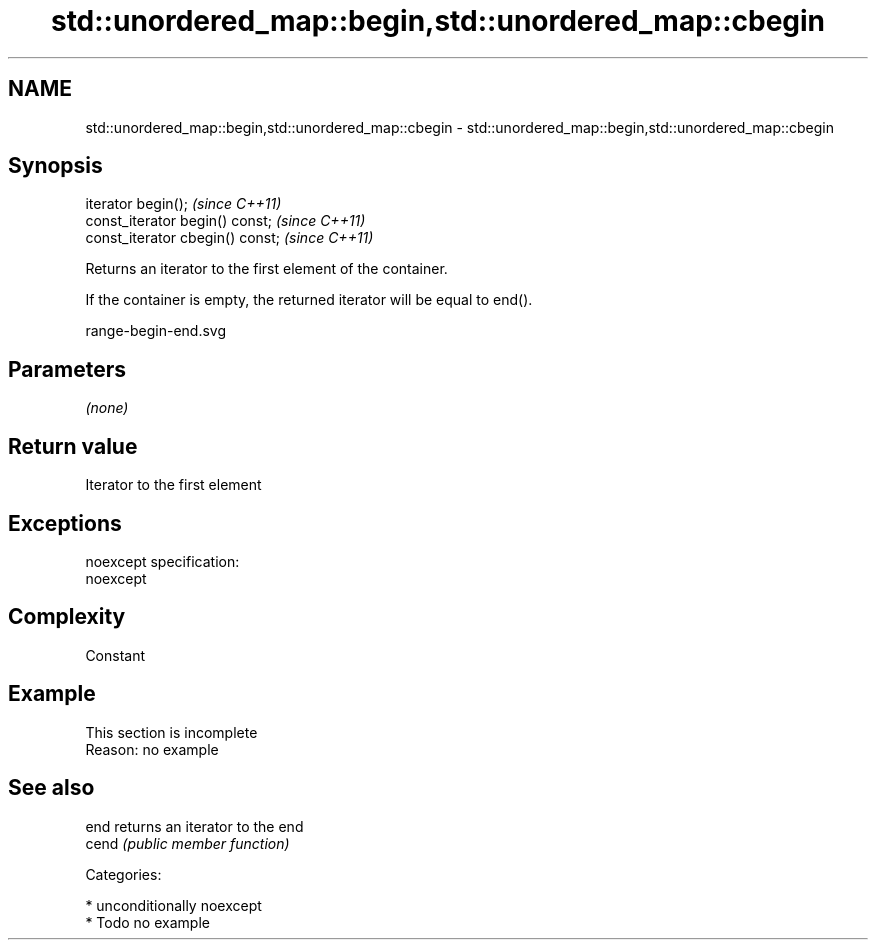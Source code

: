 .TH std::unordered_map::begin,std::unordered_map::cbegin 3 "Nov 16 2016" "2.1 | http://cppreference.com" "C++ Standard Libary"
.SH NAME
std::unordered_map::begin,std::unordered_map::cbegin \- std::unordered_map::begin,std::unordered_map::cbegin

.SH Synopsis
   iterator begin();               \fI(since C++11)\fP
   const_iterator begin() const;   \fI(since C++11)\fP
   const_iterator cbegin() const;  \fI(since C++11)\fP

   Returns an iterator to the first element of the container.

   If the container is empty, the returned iterator will be equal to end().

   range-begin-end.svg

.SH Parameters

   \fI(none)\fP

.SH Return value

   Iterator to the first element

.SH Exceptions

   noexcept specification:
   noexcept

.SH Complexity

   Constant

.SH Example

    This section is incomplete
    Reason: no example

.SH See also

   end  returns an iterator to the end
   cend \fI(public member function)\fP

   Categories:

     * unconditionally noexcept
     * Todo no example
